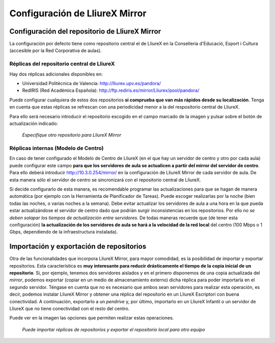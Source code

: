 Configuración de LliureX Mirror
===============================

Configuración del repositorio de LliureX Mirror
-----------------------------------------------

La configuración por defecto tiene como repositorio central el de LliureX en la Conselleria d'Educació, Esport i Cultura (accesible por la Red Corporativa de aulas).

Réplicas del repositorio central de LliureX
^^^^^^^^^^^^^^^^^^^^^^^^^^^^^^^^^^^^^^^^^^^

Hay dos réplicas adicionales disponibles en:

* Universidad Politécnica de Valencia: http://lliurex.upv.es/pandora/
* RedIRIS (Red Académica Española): http://ftp.rediris.es/mirror/Lliurex/pool/pandora/

Puede configurar cualquiera de estos dos repositorios **si comprueba que van más rápidos desde su localización**. Tenga en cuenta que estas réplicas se refrescan con una periodicidad menor a la del respositorio central de LliureX.

Para ello será necesario introducir el repositorio escogido en el campo marcado de la imagen y pulsar sobre el botón de actualización indicado:

.. figure:: _static/lliurex-mirror-other-repo.png
   :height: 400px
   
   *Especifique otro repositorio para LliureX Mirror*

.. _replicas_internas:

Réplicas internas (Modelo de Centro)
^^^^^^^^^^^^^^^^^^^^^^^^^^^^^^^^^^^^

En caso de tener configurado el Modelo de Centro de LliureX (en el que hay un servidor de centro y otro por cada aula) puede configurar este campo **para que los servidores de aula se actualicen a partir del mirror del servidor de centro**. Para ello deberá introducir http://10.3.0.254/mirror/ en la configuración de LliureX Mirror de cada servidor de aula. De esta manera sólo el servidor de centro se sincronizará con el repositorio central de LliureX.

Si decide configurarlo de esta manera, es recomendable programar las actualizaciones para que se hagan de manera automática (por ejemplo con la Herramienta de Planificador de Tareas). Puede escoger realizarlas por la noche (bien todas las noches, o varias noches a la semana). Debe evitar actualizar los servidores de aula a una hora en la que pueda estar actualizándose el servidor de centro dado que podrián surgir inconsistencias en los repositorios. Por ello *no se deben solapar los tiempos de actualización entre servidores*. De todas maneras recuerde que (de tener esta configuración) **la actualización de los servidores de aula se hará a la velocidad de la red local** del centro (100 Mbps o 1 Gbps, dependiendo de la infraestructura instalada).

Importación y exportación de repositorios
-----------------------------------------

Otra de las funcionalidades que incorpora LliureX Mirror, para mayor comodidad, es la posibilidad de importar y exportar repositorios. Esta característica es **muy interesante para reducir drásticamente el tiempo de la copia inicial de un repositorio**. Si, por ejemplo, tenemos dos servidores aislados y en el primero disponemos de una copia actualizada del *mirror*, podemos exportar (copiar en un medio de almacenamiento externo) dicha réplica para poder importarla en el segundo servidor. Téngase en cuenta que no es necesario que ambos sean servidores para realizar esta operación, es decir, podemos instalar LliureX Mirror y obtener una réplica del repositorio en un LliureX Escriptori con buena conectividad. A continuación, exportarlo a un *pendrive* y, por último, importarlo en un LliureX Infantil o un servidor de LliureX que no tiene conectividad con el resto del centro.

Puede ver en la imagen las opciones que permiten realizar estas operaciones.

.. figure:: _static/lliurex-mirror-import-export.png
   :height: 400px

   *Puede importar réplicas de repositorios y exportar el repositorio local para otro equipo*
